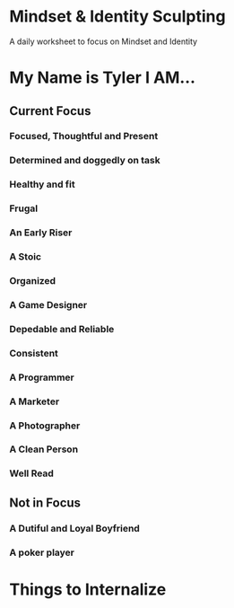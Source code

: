 * Mindset & Identity Sculpting
A daily worksheet to focus on Mindset and Identity

* My Name is Tyler I AM...
** Current Focus
*** Focused, Thoughtful and Present
*** Determined and doggedly on task
*** Healthy and fit
*** Frugal
*** An Early Riser
*** A Stoic
*** Organized
*** A Game Designer
*** Depedable and Reliable
*** Consistent
*** A Programmer
*** A Marketer
*** A Photographer
*** A Clean Person
*** Well Read
** Not in Focus
*** A Dutiful and Loyal Boyfriend
*** A poker player

* Things to Internalize
